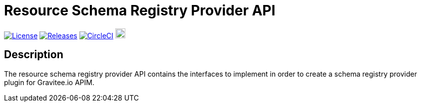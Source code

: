 = Resource Schema Registry Provider API

image:https://img.shields.io/badge/License-Apache%202.0-blue.svg["License", link="https://github.com/gravitee-io/gravitee-resource-schema registry-provider-api/blob/main/LICENSE.txt"]
image:https://img.shields.io/badge/semantic--release-conventional%20commits-e10079?logo=semantic-release["Releases", link="https://github.com/gravitee-io/gravitee-resource-schema registry-provider-api/releases"]
image:https://circleci.com/gh/gravitee-io/gravitee-resource-schema registry-provider-api.svg?style=svg["CircleCI", link="https://circleci.com/gh/gravitee-io/gravitee-resource-schema registry-provider-api"]
image:https://f.hubspotusercontent40.net/hubfs/7600448/gravitee-github-button.jpg["Join the community forum", link="https://community.gravitee.io?utm_source=readme", height=20]


== Description
The resource schema registry provider API contains the interfaces to implement in order to create a schema registry provider plugin for Gravitee.io APIM. +
